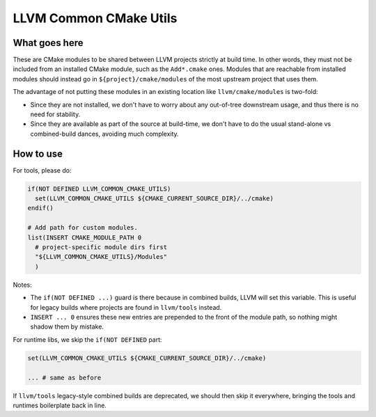 =======================
LLVM Common CMake Utils
=======================

What goes here
--------------

These are CMake modules to be shared between LLVM projects strictly at build
time. In other words, they must not be included from an installed CMake module,
such as the ``Add*.cmake`` ones. Modules that are reachable from installed
modules should instead go in ``${project}/cmake/modules`` of the most upstream
project that uses them.

The advantage of not putting these modules in an existing location like
``llvm/cmake/modules`` is two-fold:

- Since they are not installed, we don't have to worry about any out-of-tree
  downstream usage, and thus there is no need for stability.

- Since they are available as part of the source at build-time, we don't have
  to do the usual stand-alone vs combined-build dances, avoiding much
  complexity.

How to use
----------

For tools, please do:

.. code-block:: cmake

  if(NOT DEFINED LLVM_COMMON_CMAKE_UTILS)
    set(LLVM_COMMON_CMAKE_UTILS ${CMAKE_CURRENT_SOURCE_DIR}/../cmake)
  endif()

  # Add path for custom modules.
  list(INSERT CMAKE_MODULE_PATH 0
    # project-specific module dirs first
    "${LLVM_COMMON_CMAKE_UTILS}/Modules"
    )

Notes:

- The ``if(NOT DEFINED ...)`` guard is there because in combined builds, LLVM
  will set this variable.  This is useful for legacy builds where projects are
  found in ``llvm/tools`` instead.

- ``INSERT ... 0`` ensures these new entries are prepended to the front of the
  module path, so nothing might shadow them by mistake.

For runtime libs, we skip the ``if(NOT DEFINED`` part:

.. code-block:: cmake

  set(LLVM_COMMON_CMAKE_UTILS ${CMAKE_CURRENT_SOURCE_DIR}/../cmake)

  ... # same as before

If ``llvm/tools`` legacy-style combined builds are deprecated, we should then
skip it everywhere, bringing the tools and runtimes boilerplate back in line.
